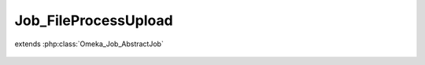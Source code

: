 ---------------------
Job_FileProcessUpload
---------------------

.. php:class:: Job_FileProcessUpload

extends :php:class:`Omeka_Job_AbstractJob`

    .. php:method:: perform()

    .. php:method:: _getFile()
